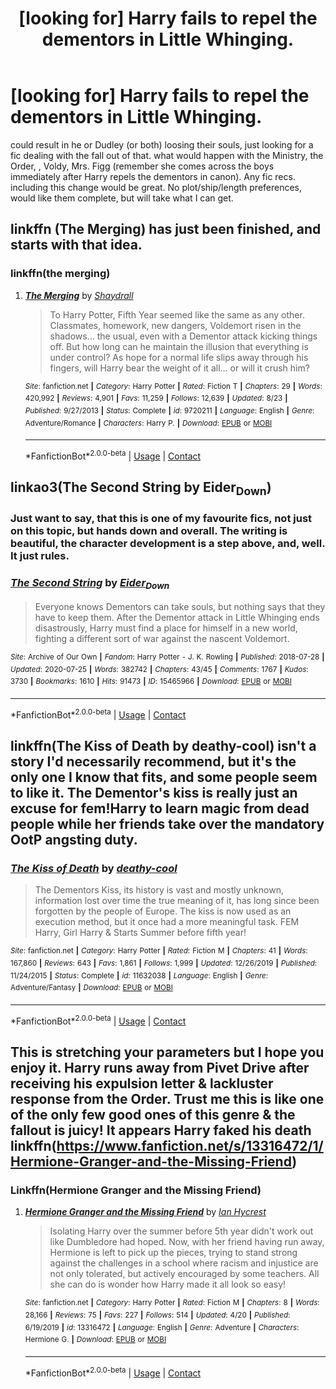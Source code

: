 #+TITLE: [looking for] Harry fails to repel the dementors in Little Whinging.

* [looking for] Harry fails to repel the dementors in Little Whinging.
:PROPERTIES:
:Author: Power-of-Erised
:Score: 21
:DateUnix: 1604453341.0
:DateShort: 2020-Nov-04
:FlairText: Request
:END:
could result in he or Dudley (or both) loosing their souls, just looking for a fic dealing with the fall out of that. what would happen with the Ministry, the Order, , Voldy, Mrs. Figg (remember she comes across the boys immediately after Harry repels the dementors in canon). Any fic recs. including this change would be great. No plot/ship/length preferences, would like them complete, but will take what I can get.


** linkffn (The Merging) has just been finished, and starts with that idea.
:PROPERTIES:
:Author: ScionOfLucifer
:Score: 5
:DateUnix: 1604490965.0
:DateShort: 2020-Nov-04
:END:

*** linkffn(the merging)
:PROPERTIES:
:Author: DeoLogian
:Score: 2
:DateUnix: 1604502746.0
:DateShort: 2020-Nov-04
:END:

**** [[https://www.fanfiction.net/s/9720211/1/][*/The Merging/*]] by [[https://www.fanfiction.net/u/2102558/Shaydrall][/Shaydrall/]]

#+begin_quote
  To Harry Potter, Fifth Year seemed like the same as any other. Classmates, homework, new dangers, Voldemort risen in the shadows... the usual, even with a Dementor attack kicking things off. But how long can he maintain the illusion that everything is under control? As hope for a normal life slips away through his fingers, will Harry bear the weight of it all... or will it crush him?
#+end_quote

^{/Site/:} ^{fanfiction.net} ^{*|*} ^{/Category/:} ^{Harry} ^{Potter} ^{*|*} ^{/Rated/:} ^{Fiction} ^{T} ^{*|*} ^{/Chapters/:} ^{29} ^{*|*} ^{/Words/:} ^{420,992} ^{*|*} ^{/Reviews/:} ^{4,901} ^{*|*} ^{/Favs/:} ^{11,259} ^{*|*} ^{/Follows/:} ^{12,639} ^{*|*} ^{/Updated/:} ^{8/23} ^{*|*} ^{/Published/:} ^{9/27/2013} ^{*|*} ^{/Status/:} ^{Complete} ^{*|*} ^{/id/:} ^{9720211} ^{*|*} ^{/Language/:} ^{English} ^{*|*} ^{/Genre/:} ^{Adventure/Romance} ^{*|*} ^{/Characters/:} ^{Harry} ^{P.} ^{*|*} ^{/Download/:} ^{[[http://www.ff2ebook.com/old/ffn-bot/index.php?id=9720211&source=ff&filetype=epub][EPUB]]} ^{or} ^{[[http://www.ff2ebook.com/old/ffn-bot/index.php?id=9720211&source=ff&filetype=mobi][MOBI]]}

--------------

*FanfictionBot*^{2.0.0-beta} | [[https://github.com/FanfictionBot/reddit-ffn-bot/wiki/Usage][Usage]] | [[https://www.reddit.com/message/compose?to=tusing][Contact]]
:PROPERTIES:
:Author: FanfictionBot
:Score: 1
:DateUnix: 1604502762.0
:DateShort: 2020-Nov-04
:END:


** linkao3(The Second String by Eider_Down)
:PROPERTIES:
:Author: RedChristmasBells
:Score: 10
:DateUnix: 1604471037.0
:DateShort: 2020-Nov-04
:END:

*** Just want to say, that this is one of my favourite fics, not just on this topic, but hands down and overall. The writing is beautiful, the character development is a step above, and, well. It just rules.
:PROPERTIES:
:Author: Rose_Red_Wolf
:Score: 6
:DateUnix: 1604482535.0
:DateShort: 2020-Nov-04
:END:


*** [[https://archiveofourown.org/works/15465966][*/The Second String/*]] by [[https://www.archiveofourown.org/users/Eider_Down/pseuds/Eider_Down][/Eider_Down/]]

#+begin_quote
  Everyone knows Dementors can take souls, but nothing says that they have to keep them. After the Dementor attack in Little Whinging ends disastrously, Harry must find a place for himself in a new world, fighting a different sort of war against the nascent Voldemort.
#+end_quote

^{/Site/:} ^{Archive} ^{of} ^{Our} ^{Own} ^{*|*} ^{/Fandom/:} ^{Harry} ^{Potter} ^{-} ^{J.} ^{K.} ^{Rowling} ^{*|*} ^{/Published/:} ^{2018-07-28} ^{*|*} ^{/Updated/:} ^{2020-07-25} ^{*|*} ^{/Words/:} ^{382742} ^{*|*} ^{/Chapters/:} ^{43/45} ^{*|*} ^{/Comments/:} ^{1767} ^{*|*} ^{/Kudos/:} ^{3730} ^{*|*} ^{/Bookmarks/:} ^{1610} ^{*|*} ^{/Hits/:} ^{91473} ^{*|*} ^{/ID/:} ^{15465966} ^{*|*} ^{/Download/:} ^{[[https://archiveofourown.org/downloads/15465966/The%20Second%20String.epub?updated_at=1601442648][EPUB]]} ^{or} ^{[[https://archiveofourown.org/downloads/15465966/The%20Second%20String.mobi?updated_at=1601442648][MOBI]]}

--------------

*FanfictionBot*^{2.0.0-beta} | [[https://github.com/FanfictionBot/reddit-ffn-bot/wiki/Usage][Usage]] | [[https://www.reddit.com/message/compose?to=tusing][Contact]]
:PROPERTIES:
:Author: FanfictionBot
:Score: 2
:DateUnix: 1604471058.0
:DateShort: 2020-Nov-04
:END:


** linkffn(The Kiss of Death by deathy-cool) isn't a story I'd necessarily recommend, but it's the only one I know that fits, and some people seem to like it. The Dementor's kiss is really just an excuse for fem!Harry to learn magic from dead people while her friends take over the mandatory OotP angsting duty.
:PROPERTIES:
:Author: TheLetterJ0
:Score: 3
:DateUnix: 1604454269.0
:DateShort: 2020-Nov-04
:END:

*** [[https://www.fanfiction.net/s/11632038/1/][*/The Kiss of Death/*]] by [[https://www.fanfiction.net/u/1302132/deathy-cool][/deathy-cool/]]

#+begin_quote
  The Dementors Kiss, its history is vast and mostly unknown, information lost over time the true meaning of it, has long since been forgotten by the people of Europe. The kiss is now used as an execution method, but it once had a more meaningful task. FEM Harry, Girl Harry & Starts Summer before fifth year!
#+end_quote

^{/Site/:} ^{fanfiction.net} ^{*|*} ^{/Category/:} ^{Harry} ^{Potter} ^{*|*} ^{/Rated/:} ^{Fiction} ^{M} ^{*|*} ^{/Chapters/:} ^{41} ^{*|*} ^{/Words/:} ^{167,860} ^{*|*} ^{/Reviews/:} ^{643} ^{*|*} ^{/Favs/:} ^{1,861} ^{*|*} ^{/Follows/:} ^{1,999} ^{*|*} ^{/Updated/:} ^{12/26/2019} ^{*|*} ^{/Published/:} ^{11/24/2015} ^{*|*} ^{/Status/:} ^{Complete} ^{*|*} ^{/id/:} ^{11632038} ^{*|*} ^{/Language/:} ^{English} ^{*|*} ^{/Genre/:} ^{Adventure/Fantasy} ^{*|*} ^{/Download/:} ^{[[http://www.ff2ebook.com/old/ffn-bot/index.php?id=11632038&source=ff&filetype=epub][EPUB]]} ^{or} ^{[[http://www.ff2ebook.com/old/ffn-bot/index.php?id=11632038&source=ff&filetype=mobi][MOBI]]}

--------------

*FanfictionBot*^{2.0.0-beta} | [[https://github.com/FanfictionBot/reddit-ffn-bot/wiki/Usage][Usage]] | [[https://www.reddit.com/message/compose?to=tusing][Contact]]
:PROPERTIES:
:Author: FanfictionBot
:Score: 3
:DateUnix: 1604454295.0
:DateShort: 2020-Nov-04
:END:


** This is stretching your parameters but I hope you enjoy it. Harry runs away from Pivet Drive after receiving his expulsion letter & lackluster response from the Order. Trust me this is like one of the only few good ones of this genre & the fallout is juicy! It appears Harry faked his death linkffn([[https://www.fanfiction.net/s/13316472/1/Hermione-Granger-and-the-Missing-Friend]])
:PROPERTIES:
:Author: webbzo
:Score: 3
:DateUnix: 1604469129.0
:DateShort: 2020-Nov-04
:END:

*** Linkffn(Hermione Granger and the Missing Friend)
:PROPERTIES:
:Author: rohan62442
:Score: 2
:DateUnix: 1604552640.0
:DateShort: 2020-Nov-05
:END:

**** [[https://www.fanfiction.net/s/13316472/1/][*/Hermione Granger and the Missing Friend/*]] by [[https://www.fanfiction.net/u/12433161/Ian-Hycrest][/Ian Hycrest/]]

#+begin_quote
  Isolating Harry over the summer before 5th year didn't work out like Dumbledore had hoped. Now, with her friend having run away, Hermione is left to pick up the pieces, trying to stand strong against the challenges in a school where racism and injustice are not only tolerated, but actively encouraged by some teachers. All she can do is wonder how Harry made it all look so easy!
#+end_quote

^{/Site/:} ^{fanfiction.net} ^{*|*} ^{/Category/:} ^{Harry} ^{Potter} ^{*|*} ^{/Rated/:} ^{Fiction} ^{M} ^{*|*} ^{/Chapters/:} ^{8} ^{*|*} ^{/Words/:} ^{28,166} ^{*|*} ^{/Reviews/:} ^{75} ^{*|*} ^{/Favs/:} ^{227} ^{*|*} ^{/Follows/:} ^{514} ^{*|*} ^{/Updated/:} ^{4/20} ^{*|*} ^{/Published/:} ^{6/19/2019} ^{*|*} ^{/id/:} ^{13316472} ^{*|*} ^{/Language/:} ^{English} ^{*|*} ^{/Genre/:} ^{Adventure} ^{*|*} ^{/Characters/:} ^{Hermione} ^{G.} ^{*|*} ^{/Download/:} ^{[[http://www.ff2ebook.com/old/ffn-bot/index.php?id=13316472&source=ff&filetype=epub][EPUB]]} ^{or} ^{[[http://www.ff2ebook.com/old/ffn-bot/index.php?id=13316472&source=ff&filetype=mobi][MOBI]]}

--------------

*FanfictionBot*^{2.0.0-beta} | [[https://github.com/FanfictionBot/reddit-ffn-bot/wiki/Usage][Usage]] | [[https://www.reddit.com/message/compose?to=tusing][Contact]]
:PROPERTIES:
:Author: FanfictionBot
:Score: 3
:DateUnix: 1604552661.0
:DateShort: 2020-Nov-05
:END:
